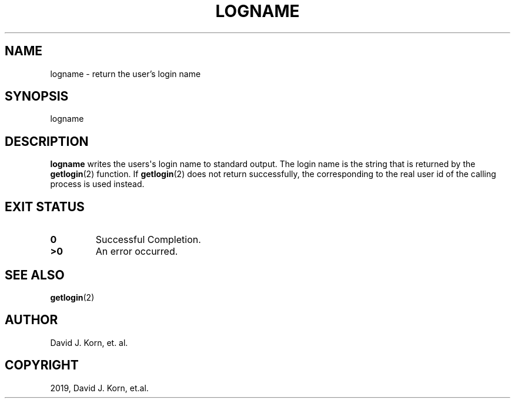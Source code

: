 .\" Man page generated from reStructuredText.
.
.TH "LOGNAME" "1" "Oct 03, 2019" "" "Korn Shell"
.SH NAME
logname \- return the user's login name
.
.nr rst2man-indent-level 0
.
.de1 rstReportMargin
\\$1 \\n[an-margin]
level \\n[rst2man-indent-level]
level margin: \\n[rst2man-indent\\n[rst2man-indent-level]]
-
\\n[rst2man-indent0]
\\n[rst2man-indent1]
\\n[rst2man-indent2]
..
.de1 INDENT
.\" .rstReportMargin pre:
. RS \\$1
. nr rst2man-indent\\n[rst2man-indent-level] \\n[an-margin]
. nr rst2man-indent-level +1
.\" .rstReportMargin post:
..
.de UNINDENT
. RE
.\" indent \\n[an-margin]
.\" old: \\n[rst2man-indent\\n[rst2man-indent-level]]
.nr rst2man-indent-level -1
.\" new: \\n[rst2man-indent\\n[rst2man-indent-level]]
.in \\n[rst2man-indent\\n[rst2man-indent-level]]u
..
.SH SYNOPSIS
.nf
logname
.fi
.sp
.SH DESCRIPTION
.sp
\fBlogname\fP writes the users\(aqs login name to standard output.  The login
name is the string that is returned by the \fBgetlogin\fP(2) function.
If \fBgetlogin\fP(2) does not return successfully, the corresponding to
the real user id of the calling process is used instead.
.SH EXIT STATUS
.INDENT 0.0
.TP
.B 0
Successful Completion.
.TP
.B >0
An error occurred.
.UNINDENT
.SH SEE ALSO
.sp
\fBgetlogin\fP(2)
.SH AUTHOR
David J. Korn, et. al.
.SH COPYRIGHT
2019, David J. Korn, et.al.
.\" Generated by docutils manpage writer.
.
